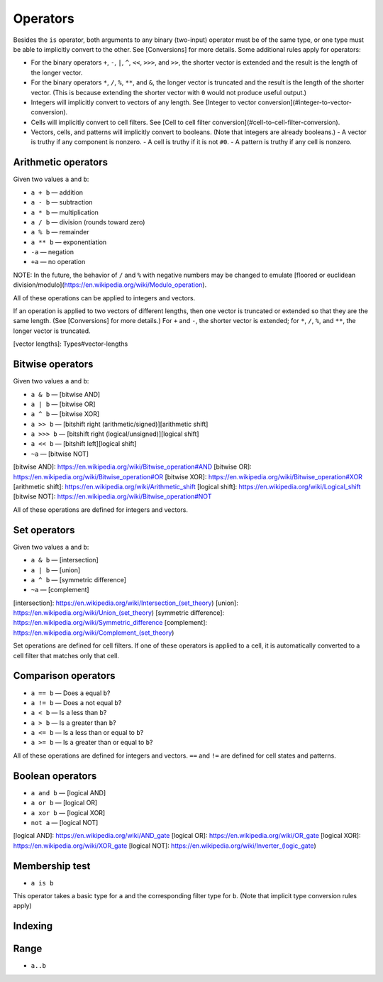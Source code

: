 *********
Operators
*********

Besides the ``is`` operator, both arguments to any binary (two-input) operator must be of the same type, or one type must be able to implicitly convert to the other. See [Conversions] for more details. Some additional rules apply for operators:

- For the binary operators ``+``, ``-``, ``|``, ``^``, ``<<``, ``>>>``, and ``>>``, the shorter vector is extended and the result is the length of the longer vector.
- For the binary operators ``*``, ``/``, ``%``, ``**``, and ``&``, the longer vector is truncated and the result is the length of the shorter vector. (This is because extending the shorter vector with ``0`` would not produce useful output.)

- Integers will implicitly convert to vectors of any length. See [Integer to vector conversion](#integer-to-vector-conversion).
- Cells will implicitly convert to cell filters. See [Cell to cell filter conversion](#cell-to-cell-filter-conversion).
- Vectors, cells, and patterns will implicitly convert to booleans. (Note that integers are already booleans.)
  - A vector is truthy if any component is nonzero.
  - A cell is truthy if it is not ``#0``.
  - A pattern is truthy if any cell is nonzero.

Arithmetic operators
====================

Given two values ``a`` and ``b``:

- ``a + b`` — addition
- ``a - b`` — subtraction
- ``a * b`` — multiplication
- ``a / b`` — division (rounds toward zero)
- ``a % b`` — remainder
- ``a ** b`` — exponentiation
- ``-a`` — negation
- ``+a`` — no operation

NOTE: In the future, the behavior of ``/`` and ``%`` with negative numbers may be changed to emulate [floored or euclidean division/modulo](https://en.wikipedia.org/wiki/Modulo_operation).

All of these operations can be applied to integers and vectors.

If an operation is applied to two vectors of different lengths, then one vector is truncated or extended so that they are the same length. (See [Conversions] for more details.) For ``+`` and ``-``, the shorter vector is extended; for ``*``, ``/``, ``%``, and ``**``, the longer vector is truncated.

[vector lengths]: Types#vector-lengths

Bitwise operators
=================

Given two values ``a`` and ``b``:

- ``a & b`` — [bitwise AND]
- ``a | b`` — [bitwise OR]
- ``a ^ b`` — [bitwise XOR]
- ``a >> b`` — [bitshift right (arithmetic/signed)][arithmetic shift]
- ``a >>> b`` — [bitshift right (logical/unsigned)][logical shift]
- ``a << b`` — [bitshift left][logical shift]
- ``~a`` — [bitwise NOT]

[bitwise AND]: https://en.wikipedia.org/wiki/Bitwise_operation#AND
[bitwise OR]: https://en.wikipedia.org/wiki/Bitwise_operation#OR
[bitwise XOR]: https://en.wikipedia.org/wiki/Bitwise_operation#XOR
[arithmetic shift]: https://en.wikipedia.org/wiki/Arithmetic_shift
[logical shift]: https://en.wikipedia.org/wiki/Logical_shift
[bitwise NOT]: https://en.wikipedia.org/wiki/Bitwise_operation#NOT

All of these operations are defined for integers and vectors.

Set operators
=============

Given two values ``a`` and ``b``:

- ``a & b`` — [intersection]
- ``a | b`` — [union]
- ``a ^ b`` — [symmetric difference]
- ``~a`` — [complement]

[intersection]: https://en.wikipedia.org/wiki/Intersection_(set_theory)
[union]: https://en.wikipedia.org/wiki/Union_(set_theory)
[symmetric difference]: https://en.wikipedia.org/wiki/Symmetric_difference
[complement]: https://en.wikipedia.org/wiki/Complement_(set_theory)

Set operations are defined for cell filters. If one of these operators is applied to a cell, it is automatically converted to a cell filter that matches only that cell.

Comparison operators
====================

- ``a == b`` — Does ``a`` equal ``b``?
- ``a != b`` — Does ``a`` not equal ``b``?
- ``a < b`` — Is ``a`` less than ``b``?
- ``a > b`` — Is ``a`` greater than ``b``?
- ``a <= b`` — Is ``a`` less than or equal to ``b``?
- ``a >= b`` — Is ``a`` greater than or equal to ``b``?

All of these operations are defined for integers and vectors. ``==`` and ``!=`` are defined for cell states and patterns.

Boolean operators
=================

- ``a and b`` — [logical AND]
- ``a or b`` — [logical OR]
- ``a xor b`` — [logical XOR]
- ``not a`` — [logical NOT]

[logical AND]: https://en.wikipedia.org/wiki/AND_gate
[logical OR]: https://en.wikipedia.org/wiki/OR_gate
[logical XOR]: https://en.wikipedia.org/wiki/XOR_gate
[logical NOT]: https://en.wikipedia.org/wiki/Inverter_(logic_gate)

Membership test
===============

- ``a is b``

This operator takes a basic type for ``a`` and the corresponding filter type for ``b``. (Note that implicit type conversion rules apply)

Indexing
========

Range
=====

- ``a..b``
